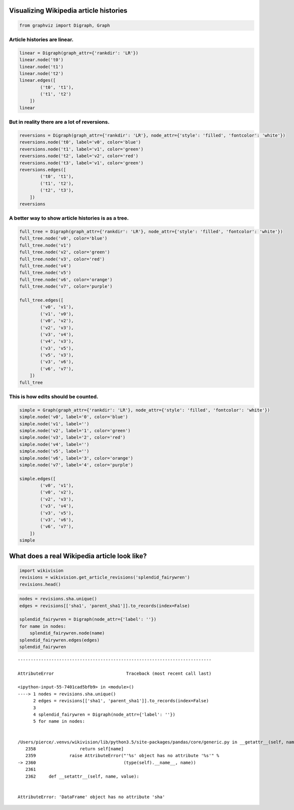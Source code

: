 
Visualizing Wikipedia article histories
=======================================

.. code:: python

    from graphviz import Digraph, Graph

Article histories are linear.
~~~~~~~~~~~~~~~~~~~~~~~~~~~~~

.. code:: python

    linear = Digraph(graph_attr={'rankdir': 'LR'})
    linear.node('t0')
    linear.node('t1')
    linear.node('t2')
    linear.edges([
            ('t0', 't1'),
            ('t1', 't2')
        ])
    linear




.. image:: visualizing-article-histories_files/visualizing-article-histories_3_0.svg



But in reality there are a lot of reversions.
~~~~~~~~~~~~~~~~~~~~~~~~~~~~~~~~~~~~~~~~~~~~~

.. code:: python

    reversions = Digraph(graph_attr={'rankdir': 'LR'}, node_attr={'style': 'filled', 'fontcolor': 'white'})
    reversions.node('t0', label='v0', color='blue')
    reversions.node('t1', label='v1', color='green')
    reversions.node('t2', label='v2', color='red')
    reversions.node('t3', label='v1', color='green')
    reversions.edges([
            ('t0', 't1'),
            ('t1', 't2'),
            ('t2', 't3'),
        ])
    reversions




.. image:: visualizing-article-histories_files/visualizing-article-histories_5_0.svg



A better way to show article histories is as a tree.
~~~~~~~~~~~~~~~~~~~~~~~~~~~~~~~~~~~~~~~~~~~~~~~~~~~~

.. code:: python

    full_tree = Digraph(graph_attr={'rankdir': 'LR'}, node_attr={'style': 'filled', 'fontcolor': 'white'})
    full_tree.node('v0', color='blue')
    full_tree.node('v1')
    full_tree.node('v2', color='green')
    full_tree.node('v3', color='red')
    full_tree.node('v4')
    full_tree.node('v5')
    full_tree.node('v6', color='orange')
    full_tree.node('v7', color='purple')
    
    full_tree.edges([
            ('v0', 'v1'),
            ('v1', 'v0'),
            ('v0', 'v2'),
            ('v2', 'v3'),
            ('v3', 'v4'),
            ('v4', 'v3'),
            ('v3', 'v5'),
            ('v5', 'v3'),
            ('v3', 'v6'),
            ('v6', 'v7'),
        ])
    full_tree




.. image:: visualizing-article-histories_files/visualizing-article-histories_7_0.svg



This is how edits should be counted.
~~~~~~~~~~~~~~~~~~~~~~~~~~~~~~~~~~~~

.. code:: python

    simple = Graph(graph_attr={'rankdir': 'LR'}, node_attr={'style': 'filled', 'fontcolor': 'white'})
    simple.node('v0', label='0', color='blue')
    simple.node('v1', label='')
    simple.node('v2', label='1', color='green')
    simple.node('v3', label='2', color='red')
    simple.node('v4', label='')
    simple.node('v5', label='')
    simple.node('v6', label='3', color='orange')
    simple.node('v7', label='4', color='purple')
    
    simple.edges([
            ('v0', 'v1'),
            ('v0', 'v2'),
            ('v2', 'v3'),
            ('v3', 'v4'),
            ('v3', 'v5'),
            ('v3', 'v6'),
            ('v6', 'v7'),
        ])
    simple




.. image:: visualizing-article-histories_files/visualizing-article-histories_9_0.svg



What does a real Wikipedia article look like?
=============================================

.. code:: python

    import wikivision
    revisions = wikivision.get_article_revisions('splendid_fairywren')
    revisions.head()




.. raw:: html

    <div>
    <table border="1" class="dataframe">
      <thead>
        <tr style="text-align: right;">
          <th></th>
          <th>article_slug</th>
          <th>timestamp</th>
          <th>wikitext</th>
        </tr>
      </thead>
      <tbody>
        <tr>
          <th>365</th>
          <td>splendid_fairywren</td>
          <td>2007-05-09 02:59:16</td>
          <td>{{Taxobox\n| color = pink\n| name = Splendid F...</td>
        </tr>
        <tr>
          <th>364</th>
          <td>splendid_fairywren</td>
          <td>2007-05-09 03:07:36</td>
          <td>{{Taxobox\n| color = pink\n| name = Splendid F...</td>
        </tr>
        <tr>
          <th>363</th>
          <td>splendid_fairywren</td>
          <td>2007-05-09 15:41:56</td>
          <td>{{Taxobox\n| color = pink\n| name = Splendid F...</td>
        </tr>
        <tr>
          <th>362</th>
          <td>splendid_fairywren</td>
          <td>2007-05-10 02:21:32</td>
          <td>{{Taxobox\n| color = pink\n| name = Splendid F...</td>
        </tr>
        <tr>
          <th>361</th>
          <td>splendid_fairywren</td>
          <td>2007-05-10 06:14:07</td>
          <td>{{Taxobox\n| color = pink\n| name = Splendid F...</td>
        </tr>
      </tbody>
    </table>
    </div>



.. code:: python

    nodes = revisions.sha.unique()
    edges = revisions[['sha1', 'parent_sha1']].to_records(index=False)
    
    splendid_fairywren = Digraph(node_attr={'label': ''})
    for name in nodes:
        splendid_fairywren.node(name)
    splendid_fairywren.edges(edges)
    splendid_fairywren


::


    ---------------------------------------------------------------------------

    AttributeError                            Traceback (most recent call last)

    <ipython-input-55-7401cad5bfb9> in <module>()
    ----> 1 nodes = revisions.sha.unique()
          2 edges = revisions[['sha1', 'parent_sha1']].to_records(index=False)
          3 
          4 splendid_fairywren = Digraph(node_attr={'label': ''})
          5 for name in nodes:


    /Users/pierce/.venvs/wikivision/lib/python3.5/site-packages/pandas/core/generic.py in __getattr__(self, name)
       2358                 return self[name]
       2359             raise AttributeError("'%s' object has no attribute '%s'" %
    -> 2360                                  (type(self).__name__, name))
       2361 
       2362     def __setattr__(self, name, value):


    AttributeError: 'DataFrame' object has no attribute 'sha'

